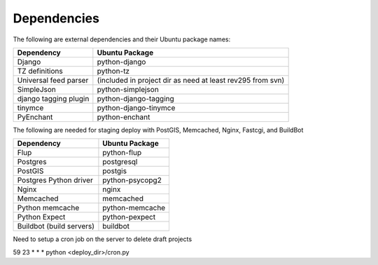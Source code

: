 Dependencies
------------

The following are external dependencies and their Ubuntu package names:

========================   ========================
Dependency                 Ubuntu Package
========================   ========================
Django                     python-django
TZ definitions             python-tz
Universal feed parser      (included in project dir as need at least rev295 from svn)
SimpleJson                 python-simplejson
django tagging plugin      python-django-tagging
tinymce                    python-django-tinymce
PyEnchant                  python-enchant
========================   ========================

The following are needed for staging deploy with PostGIS, Memcached, Nginx, Fastcgi, and BuildBot

========================   ========================
Dependency                 Ubuntu Package
========================   ========================
Flup                       python-flup
Postgres                   postgresql
PostGIS                    postgis
Postgres Python driver     python-psycopg2
Nginx                      nginx
Memcached                  memcached
Python memcache            python-memcache
Python Expect              python-pexpect
Buildbot (build servers)   buildbot
========================   ========================

Need to setup a cron job on the server to delete draft projects

59 23 * * * python <deploy_dir>/cron.py



